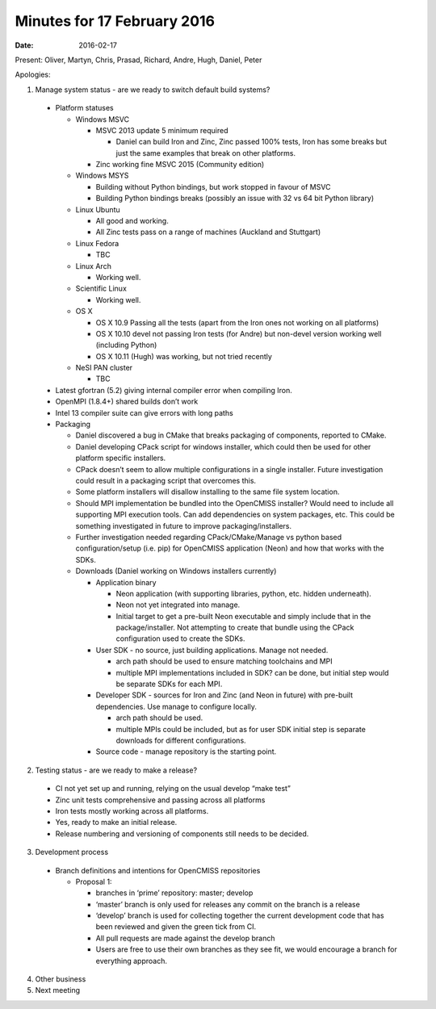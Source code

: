 Minutes for 17 February 2016
============================

:date: 2016-02-17

Present: Oliver, Martyn, Chris, Prasad, Richard, Andre, Hugh, Daniel, Peter

Apologies:

1. Manage system status - are we ready to switch default build systems?
 
 - Platform statuses
   
   - Windows MSVC
     
     - MSVC 2013 update 5 minimum required
     
       - Daniel can build Iron and Zinc, Zinc passed 100% tests, Iron has some breaks but just the same examples that break on other platforms.

     - Zinc working fine MSVC 2015 (Community edition)

   - Windows MSYS

     - Building without Python bindings, but work stopped in favour of MSVC

     - Building Python bindings breaks (possibly an issue with 32 vs 64 bit Python library)

   - Linux Ubuntu

     - All good and working.

     - All Zinc tests pass on a range of machines (Auckland and Stuttgart)

   - Linux Fedora

     - TBC

   - Linux Arch

     - Working well.

   - Scientific Linux

     - Working well.

   - OS X

     - OS X 10.9 Passing all the tests (apart from the Iron ones not working on all platforms)

     - OS X 10.10 devel not passing Iron tests (for Andre) but non-devel version working well (including Python)

     - OS X 10.11 (Hugh) was working, but not tried recently

   - NeSI PAN cluster

     - TBC

 - Latest gfortran (5.2) giving internal compiler error when compiling Iron.

 - OpenMPI (1.8.4+) shared builds don’t work

 - Intel 13 compiler suite can give errors with long paths

 - Packaging
   
   - Daniel discovered a bug in CMake that breaks packaging of components, reported to CMake.
   
   - Daniel developing CPack script for windows installer, which could then be used for other platform specific installers.
   
   - CPack doesn’t seem to allow multiple configurations in a single installer. Future investigation could result in a packaging script that overcomes this.
   
   - Some platform installers will disallow installing to the same file system location.
   
   - Should MPI implementation be bundled into the OpenCMISS installer? Would need to include all supporting MPI execution tools. Can add dependencies on system packages, etc. This could be something investigated in future to improve packaging/installers.
   
   - Further investigation needed regarding CPack/CMake/Manage vs python based configuration/setup (i.e. pip) for OpenCMISS application (Neon) and how that works with the SDKs.
   
   - Downloads (Daniel working on Windows installers currently)
     
     - Application binary
     
       - Neon application (with supporting libraries, python, etc. hidden underneath).
     
       - Neon not yet integrated into manage.
     
       - Initial target to get a pre-built Neon executable and simply include that in the package/installer. Not attempting to create that bundle using the CPack configuration used to create the SDKs.
     
     - User SDK - no source, just building applications. Manage not needed.
       
       - arch path should be used to ensure matching toolchains and MPI
       
       - multiple MPI implementations included in SDK? can be done, but initial step would be separate SDKs for each MPI.
       
     - Developer SDK - sources for Iron and Zinc (and Neon in future) with pre-built dependencies. Use manage to configure locally.
     
       - arch path should be used.
     
       - multiple MPIs could be included, but as for user SDK initial step is separate downloads for different configurations.
     
     - Source code - manage repository is the starting point.

2. Testing status - are we ready to make a release?

 - CI not yet set up and running, relying on the usual develop “make test”

 - Zinc unit tests comprehensive and passing across all platforms

 - Iron tests mostly working across all platforms.

 - Yes, ready to make an initial release.

 - Release numbering and versioning of components still needs to be decided.

3. Development process

 - Branch definitions and intentions for OpenCMISS repositories
   
   - Proposal 1:

     - branches in ‘prime’ repository: master; develop
     
     - ‘master’ branch is only used for releases any commit on the branch is a release
     
     - ‘develop’ branch is used for collecting together the current development  code that has been reviewed and given the green tick from CI.
     
     - All pull requests are made against the develop branch
     
     - Users are free to use their own branches as they see fit, we would encourage a branch for everything approach.  

4. Other business

5. Next meeting
